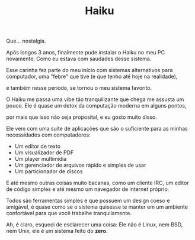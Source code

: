 #+TITLE: Haiku
Que... nostalgia.

Após longos 3 anos, finalmente pude instalar o Haiku no meu PC novamente. Como eu estava com saudades desse sistema.

Esse carinha fez parte do meu início com sistemas alternativos para computador, uma "febre" que tive (e que tenho até hoje na realidade),

e também nesse período, se tornou o meu sistema favorito.

O Haiku me passa uma vibe tão tranquilizante que chega me assusta um pouco. Ele é quase um detox da computação moderna em alguns pontos,

por mais que isso não seja proposital, e eu gosto muito disso.

Ele vem com uma suíte de aplicações que são o suficiente para as minhas necessidades com computadores:

- Um editor de texto
- Um visualizador de PDF
- Um player multimídia
- Um gerenciador de arquivos rápido e simples de usar
- Um particionador de discos

E até mesmo outras coisas muito bacanas, como um cliente IRC, um editor de código simples e até mesmo um navegador de internet próprio.

Todos são ferramentas simples e que possuem um design coeso e amigável, é quase como se o sistema quisesse te manter em um
ambiente confortável para que você trabalhe tranquilamente.

Ah, é claro, esqueci de esclarecer uma coisa: Ele não é Linux, nem BSD, nem Unix, ele é um sistema feito do *zero*. 
